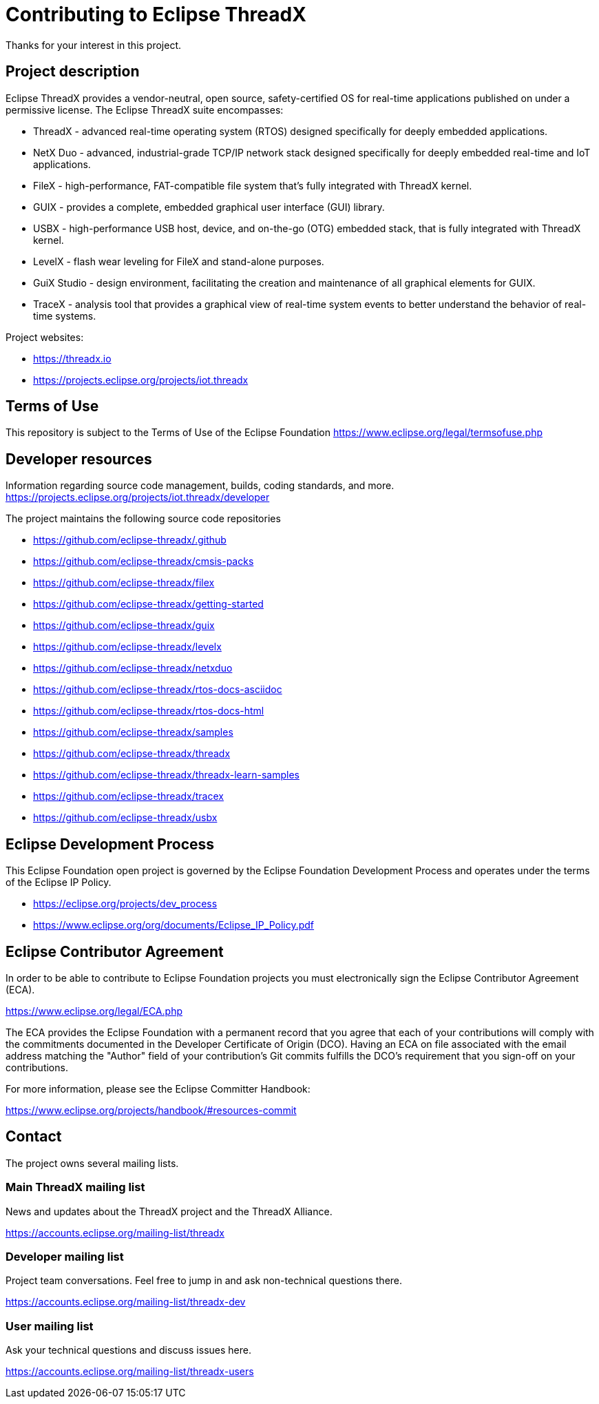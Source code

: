////

 Copyright (c) Microsoft
 Copyright (c) 2024-present Eclipse ThreadX contributors
 
 This program and the accompanying materials are made available 
 under the terms of the MIT license which is available at
 https://opensource.org/license/mit.
 
 SPDX-License-Identifier: MIT
 
 Contributors: 
     * Frédéric Desbiens - Initial AsciiDoc version.

////
= Contributing to Eclipse ThreadX

Thanks for your interest in this project.

== Project description

Eclipse ThreadX provides a vendor-neutral, open source, safety-certified OS for
real-time applications published on under a permissive license. The Eclipse
ThreadX suite encompasses:  

* ThreadX - advanced real-time operating system (RTOS) designed specifically for deeply embedded applications.
* NetX Duo - advanced, industrial-grade TCP/IP network stack designed specifically for deeply embedded real-time and IoT applications.
* FileX - high-performance, FAT-compatible file system that’s fully integrated with ThreadX kernel.
* GUIX - provides a complete, embedded graphical user interface (GUI) library.
* USBX - high-performance USB host, device, and on-the-go (OTG) embedded stack, that is fully integrated with ThreadX kernel.
* LevelX - flash wear leveling for FileX and stand-alone purposes.
* GuiX Studio - design environment, facilitating the creation and maintenance of all graphical elements for GUIX.
* TraceX - analysis tool that provides a graphical view of real-time system events to better understand the behavior of real-time systems.

Project websites: 

* https://threadx.io
* https://projects.eclipse.org/projects/iot.threadx

== Terms of Use

This repository is subject to the Terms of Use of the Eclipse Foundation  
https://www.eclipse.org/legal/termsofuse.php

== Developer resources

Information regarding source code management, builds, coding standards, and more.
https://projects.eclipse.org/projects/iot.threadx/developer

The project maintains the following source code repositories

* https://github.com/eclipse-threadx/.github
* https://github.com/eclipse-threadx/cmsis-packs
* https://github.com/eclipse-threadx/filex
* https://github.com/eclipse-threadx/getting-started
* https://github.com/eclipse-threadx/guix
* https://github.com/eclipse-threadx/levelx
* https://github.com/eclipse-threadx/netxduo
* https://github.com/eclipse-threadx/rtos-docs-asciidoc
* https://github.com/eclipse-threadx/rtos-docs-html
* https://github.com/eclipse-threadx/samples
* https://github.com/eclipse-threadx/threadx
* https://github.com/eclipse-threadx/threadx-learn-samples
* https://github.com/eclipse-threadx/tracex
* https://github.com/eclipse-threadx/usbx

== Eclipse Development Process

This Eclipse Foundation open project is governed by the Eclipse Foundation
Development Process and operates under the terms of the Eclipse IP Policy.

* https://eclipse.org/projects/dev_process
* https://www.eclipse.org/org/documents/Eclipse_IP_Policy.pdf

== Eclipse Contributor Agreement

In order to be able to contribute to Eclipse Foundation projects you must electronically sign the Eclipse Contributor Agreement (ECA).  

https://www.eclipse.org/legal/ECA.php

The ECA provides the Eclipse Foundation with a permanent record that you agree
that each of your contributions will comply with the commitments documented in
the Developer Certificate of Origin (DCO). Having an ECA on file associated with
the email address matching the "Author" field of your contribution's Git commits
fulfills the DCO's requirement that you sign-off on your contributions.

For more information, please see the Eclipse Committer Handbook:  

https://www.eclipse.org/projects/handbook/#resources-commit

== Contact

The project owns several mailing lists.

=== Main ThreadX mailing list
News and updates about the ThreadX project and the ThreadX Alliance.

https://accounts.eclipse.org/mailing-list/threadx

=== Developer mailing list
Project team conversations. Feel free to jump in and ask non-technical questions there.

https://accounts.eclipse.org/mailing-list/threadx-dev

=== User mailing list
Ask your technical questions and discuss issues here.

https://accounts.eclipse.org/mailing-list/threadx-users

